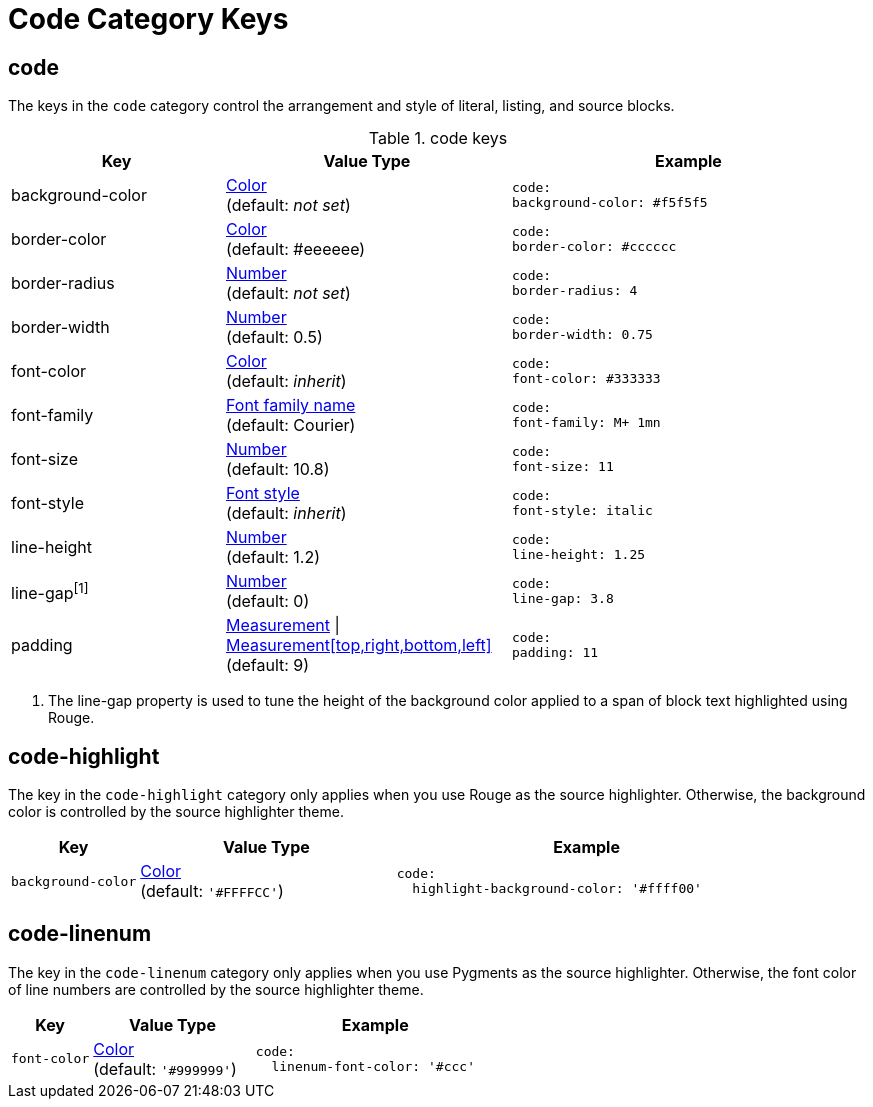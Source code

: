 = Code Category Keys
:navtitle: Code
:source-language: yaml

[#code]
== code

The keys in the `code` category control the arrangement and style of literal, listing, and source blocks.

.code keys
[#key-prefix-code,cols="3,4,5l"]
|===
|Key |Value Type |Example

|background-color
|xref:color.adoc[Color] +
(default: _not set_)
|code:
background-color: #f5f5f5

|border-color
|xref:color.adoc[Color] +
(default: #eeeeee)
|code:
border-color: #cccccc

|border-radius
|xref:language.adoc#values[Number] +
(default: _not set_)
|code:
border-radius: 4

|border-width
|xref:language.adoc#values[Number] +
(default: 0.5)
|code:
border-width: 0.75

|font-color
|xref:color.adoc[Color] +
(default: _inherit_)
|code:
font-color: #333333

|font-family
|xref:font.adoc[Font family name] +
(default: Courier)
|code:
font-family: M+ 1mn

|font-size
|xref:language.adoc#values[Number] +
(default: 10.8)
|code:
font-size: 11

|font-style
|xref:text.adoc#font-style[Font style] +
(default: _inherit_)
|code:
font-style: italic

|line-height
|xref:language.adoc#values[Number] +
(default: 1.2)
|code:
line-height: 1.25

|line-gap^[1]^
|xref:language.adoc#values[Number] +
(default: 0)
|code:
line-gap: 3.8

|padding
|xref:measurement-units.adoc[Measurement] {vbar} xref:measurement-units.adoc[Measurement[top,right,bottom,left\]] +
(default: 9)
|code:
padding: 11
|===
1. The line-gap property is used to tune the height of the background color applied to a span of block text highlighted using Rouge.

== code-highlight

The key in the `code-highlight` category only applies when you use Rouge as the source highlighter.
Otherwise, the background color is controlled by the source highlighter theme.

[#key-prefix-code-highlight,cols="2,4,6a"]
|===
|Key |Value Type |Example

|`background-color`
|xref:color.adoc[Color] +
(default: `'#FFFFCC'`)
|[source]
code:
  highlight-background-color: '#ffff00'
|===

[#code-linenum]
== code-linenum

The key in the `code-linenum` category only applies when you use Pygments as the source highlighter.
Otherwise, the font color of line numbers are controlled by the source highlighter theme.

[#key-prefix-code-linenum,cols="2,4,6a"]
|===
|Key |Value Type |Example

|`font-color`
|xref:color.adoc[Color] +
(default: `'#999999'`)
|[source]
code:
  linenum-font-color: '#ccc'
|===

